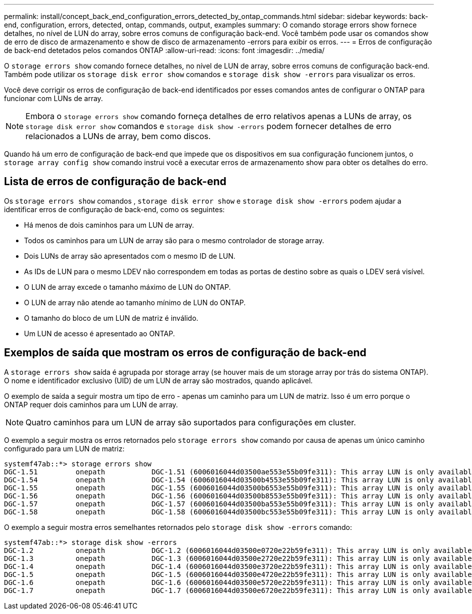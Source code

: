 ---
permalink: install/concept_back_end_configuration_errors_detected_by_ontap_commands.html 
sidebar: sidebar 
keywords: back-end, configuration, errors, detected, ontap, commands, output, examples 
summary: O comando storage errors show fornece detalhes, no nível de LUN do array, sobre erros comuns de configuração back-end. Você também pode usar os comandos show de erro de disco de armazenamento e show de disco de armazenamento -errors para exibir os erros. 
---
= Erros de configuração de back-end detetados pelos comandos ONTAP
:allow-uri-read: 
:icons: font
:imagesdir: ../media/


[role="lead"]
O `storage errors show` comando fornece detalhes, no nível de LUN de array, sobre erros comuns de configuração back-end. Também pode utilizar os `storage disk error show` comandos e `storage disk show -errors` para visualizar os erros.

Você deve corrigir os erros de configuração de back-end identificados por esses comandos antes de configurar o ONTAP para funcionar com LUNs de array.

[NOTE]
====
Embora o `storage errors show` comando forneça detalhes de erro relativos apenas a LUNs de array, os `storage disk error show` comandos e `storage disk show -errors` podem fornecer detalhes de erro relacionados a LUNs de array, bem como discos.

====
Quando há um erro de configuração de back-end que impede que os dispositivos em sua configuração funcionem juntos, o `storage array config show` comando instrui você a executar erros de armazenamento show para obter os detalhes do erro.



== Lista de erros de configuração de back-end

Os `storage errors show` comandos , `storage disk error show` e `storage disk show -errors` podem ajudar a identificar erros de configuração de back-end, como os seguintes:

* Há menos de dois caminhos para um LUN de array.
* Todos os caminhos para um LUN de array são para o mesmo controlador de storage array.
* Dois LUNs de array são apresentados com o mesmo ID de LUN.
* As IDs de LUN para o mesmo LDEV não correspondem em todas as portas de destino sobre as quais o LDEV será visível.
* O LUN de array excede o tamanho máximo de LUN do ONTAP.
* O LUN de array não atende ao tamanho mínimo de LUN do ONTAP.
* O tamanho do bloco de um LUN de matriz é inválido.
* Um LUN de acesso é apresentado ao ONTAP.




== Exemplos de saída que mostram os erros de configuração de back-end

A `storage errors show` saída é agrupada por storage array (se houver mais de um storage array por trás do sistema ONTAP). O nome e identificador exclusivo (UID) de um LUN de array são mostrados, quando aplicável.

O exemplo de saída a seguir mostra um tipo de erro - apenas um caminho para um LUN de matriz. Isso é um erro porque o ONTAP requer dois caminhos para um LUN de array.

[NOTE]
====
Quatro caminhos para um LUN de array são suportados para configurações em cluster.

====
O exemplo a seguir mostra os erros retornados pelo `storage errors show` comando por causa de apenas um único caminho configurado para um LUN de matriz:

[listing]
----

systemf47ab::*> storage errors show
DGC-1.51         onepath           DGC-1.51 (6006016044d03500ae553e55b09fe311): This array LUN is only available on one path. Proper configuration requires two paths.
DGC-1.54         onepath           DGC-1.54 (6006016044d03500b4553e55b09fe311): This array LUN is only available on one path. Proper configuration requires two paths.
DGC-1.55         onepath           DGC-1.55 (6006016044d03500b6553e55b09fe311): This array LUN is only available on one path. Proper configuration requires two paths.
DGC-1.56         onepath           DGC-1.56 (6006016044d03500b8553e55b09fe311): This array LUN is only available on one path. Proper configuration requires two paths.
DGC-1.57         onepath           DGC-1.57 (6006016044d03500ba553e55b09fe311): This array LUN is only available on one path. Proper configuration requires two paths.
DGC-1.58         onepath           DGC-1.58 (6006016044d03500bc553e55b09fe311): This array LUN is only available on one path. Proper configuration requires two paths.
----
O exemplo a seguir mostra erros semelhantes retornados pelo `storage disk show -errors` comando:

[listing]
----

systemf47ab::*> storage disk show -errors
DGC-1.2          onepath           DGC-1.2 (6006016044d03500e0720e22b59fe311): This array LUN is only available on one path. Proper configuration requires two paths.
DGC-1.3          onepath           DGC-1.3 (6006016044d03500e2720e22b59fe311): This array LUN is only available on one path. Proper configuration requires two paths.
DGC-1.4          onepath           DGC-1.4 (6006016044d03500e3720e22b59fe311): This array LUN is only available on one path. Proper configuration requires two paths.
DGC-1.5          onepath           DGC-1.5 (6006016044d03500e4720e22b59fe311): This array LUN is only available on one path. Proper configuration requires two paths.
DGC-1.6          onepath           DGC-1.6 (6006016044d03500e5720e22b59fe311): This array LUN is only available on one path. Proper configuration requires two paths.
DGC-1.7          onepath           DGC-1.7 (6006016044d03500e6720e22b59fe311): This array LUN is only available on one path. Proper configuration requires two paths.
----